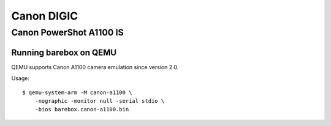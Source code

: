 Canon DIGIC
===========

Canon PowerShot A1100 IS
------------------------

Running barebox on QEMU
^^^^^^^^^^^^^^^^^^^^^^^

QEMU supports Canon A1100 camera emulation since version 2.0.

Usage::

  $ qemu-system-arm -M canon-a1100 \
      -nographic -monitor null -serial stdio \
      -bios barebox.canon-a1100.bin
